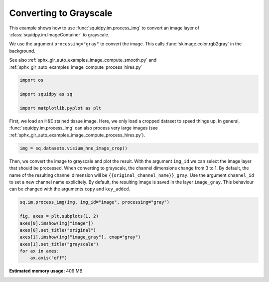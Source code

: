 
.. DO NOT EDIT.
.. THIS FILE WAS AUTOMATICALLY GENERATED BY SPHINX-GALLERY.
.. TO MAKE CHANGES, EDIT THE SOURCE PYTHON FILE:
.. "auto_examples/image/compute_gray.py"
.. LINE NUMBERS ARE GIVEN BELOW.

.. only:: html

    .. note::
        :class: sphx-glr-download-link-note

        Click :ref:`here <sphx_glr_download_auto_examples_image_compute_gray.py>`
        to download the full example code

.. rst-class:: sphx-glr-example-title

.. _sphx_glr_auto_examples_image_compute_gray.py:


Converting to Grayscale
------------------

This example shows how to use :func:`squidpy.im.process_img` to convert an image layer
of :class:`squidpy.im.ImageContainer` to grayscale.

We use the argument ``processing="gray"`` to convert the image.
This calls :func:`skimage.color.rgb2gray` in the background.

See also :ref:`sphx_glr_auto_examples_image_compute_smooth.py`
and :ref:`sphx_glr_auto_examples_image_compute_process_hires.py`

.. GENERATED FROM PYTHON SOURCE LINES 15-22

.. code-block:: default


    import os

    import squidpy as sq

    import matplotlib.pyplot as plt








.. GENERATED FROM PYTHON SOURCE LINES 23-27

First, we load an H&E stained tissue image.
Here, we only load a cropped dataset to speed things up.
In general, :func:`squidpy.im.process_img` can also process very large images
(see :ref:`sphx_glr_auto_examples_image_compute_process_hires.py`).

.. GENERATED FROM PYTHON SOURCE LINES 27-29

.. code-block:: default

    img = sq.datasets.visium_hne_image_crop()








.. GENERATED FROM PYTHON SOURCE LINES 30-37

Then, we convert the image to grayscale and plot the result.
With the argument ``img_id`` we can select the image layer that should be processed.
When converting to grayscale, the channel dimensions change from 3 to 1.
By default, the name of the resulting channel dimension will be ``{{original_channel_name}}_gray``.
Use the argument ``channel_id`` to set a new channel name explicitely.
By default, the resulting image is saved in the layer ``image_gray``.
This behaviour can be changed with the arguments ``copy`` and ``key_added``.

.. GENERATED FROM PYTHON SOURCE LINES 37-48

.. code-block:: default


    sq.im.process_img(img, img_id="image", processing="gray")

    fig, axes = plt.subplots(1, 2)
    axes[0].imshow(img["image"])
    axes[0].set_title("original")
    axes[1].imshow(img["image_gray"], cmap="gray")
    axes[1].set_title("grayscale")
    for ax in axes:
        ax.axis("off")




.. image:: /auto_examples/image/images/sphx_glr_compute_gray_001.png
    :alt: original, grayscale
    :class: sphx-glr-single-img






.. rst-class:: sphx-glr-timing

   **Total running time of the script:** ( 0 minutes  11.635 seconds)

**Estimated memory usage:**  409 MB


.. _sphx_glr_download_auto_examples_image_compute_gray.py:


.. only :: html

 .. container:: sphx-glr-footer
    :class: sphx-glr-footer-example



  .. container:: sphx-glr-download sphx-glr-download-python

     :download:`Download Python source code: compute_gray.py <compute_gray.py>`



  .. container:: sphx-glr-download sphx-glr-download-jupyter

     :download:`Download Jupyter notebook: compute_gray.ipynb <compute_gray.ipynb>`


.. only:: html

 .. rst-class:: sphx-glr-signature

    `Gallery generated by Sphinx-Gallery <https://sphinx-gallery.github.io>`_
